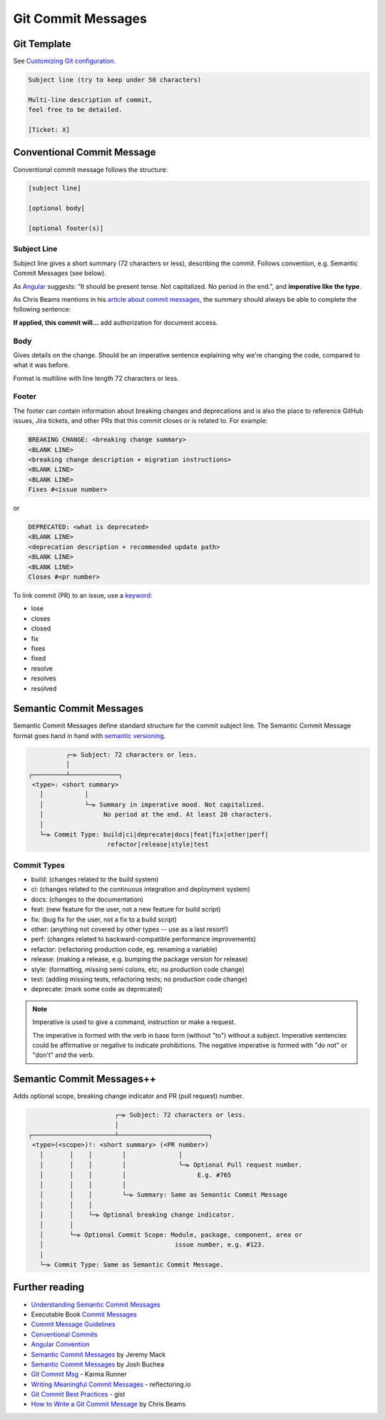 Git Commit Messages
====================

Git Template
-------------------------------

See `Customizing Git configuration <https://git-scm.com/book/en/v2/Customizing-Git-Git-Configuration>`__.

.. code-block:: none

   Subject line (try to keep under 50 characters)

   Multi-line description of commit,
   feel free to be detailed.

   [Ticket: X]

Conventional Commit Message
---------------------------

Conventional commit message follows the structure:

.. code-block:: none

   [subject line]

   [optional body]

   [optional footer(s)]

Subject Line
~~~~~~~~~~~~~

Subject line gives a short summary (72 characters or less), describing the commit. Follows convention, e.g. Semantic Commit Messages (see below).

As `Angular <https://github.com/angular/angular/blob/master/CONTRIBUTING.md#commit>`__ suggests: “It should be present tense. Not capitalized. No period in the end.”, and **imperative like the type**.

As Chris Beams mentions in his `article about commit messages <https://cbea.ms/git-commit/>`__, the summary should always be able to complete the following sentence:

**If applied, this commit will…** add authorization for document access.

Body
~~~~~

Gives details on the change. Should be an imperative sentence explaining why we're changing the code, compared to what it was before.

Format is multiline with line length 72 characters or less.

Footer
~~~~~~~

The footer can contain information about breaking changes and deprecations and is also the place to reference GitHub issues, Jira tickets, and other PRs that this commit closes or is related to. For example:

.. code-block:: none

   BREAKING CHANGE: <breaking change summary>
   <BLANK LINE>
   <breaking change description + migration instructions>
   <BLANK LINE>
   <BLANK LINE>
   Fixes #<issue number>

or

.. code-block:: none

   DEPRECATED: <what is deprecated>
   <BLANK LINE>
   <deprecation description + recommended update path>
   <BLANK LINE>
   <BLANK LINE>
   Closes #<pr number>

To link commit (PR) to an issue, use a `keyword <https://docs.github.com/en/issues/tracking-your-work-with-issues/linking-a-pull-request-to-an-issue#linking-a-pull-request-to-an-issue-using-a-keyword>`__:

- lose
- closes
- closed
- fix
- fixes
- fixed
- resolve
- resolves
- resolved

Semantic Commit Messages
-------------------------------------

Semantic Commit Messages define standard structure for the commit subject line. The Semantic Commit Message format goes hand in hand with `semantic versioning <https://semver.org/>`__.

.. code-block:: none

             ┌─⫸ Subject: 72 characters or less.
             │
   ┌─────────┴─────────────┐
    <type>: <short summary>
      │           │
      │           └─⫸ Summary in imperative mood. Not capitalized.
      │                No period at the end. At least 20 characters.
      │
      └─⫸ Commit Type: build|ci|deprecate|docs|feat|fix|other|perf|
                        refactor|release|style|test

Commit Types
~~~~~~~~~~~~~

- build: (changes related to the build system)
- ci: (changes related to the continuous integration and deployment system)
- docs: (changes to the documentation)
- feat: (new feature for the user, not a new feature for build script)
- fix: (bug fix for the user, not a fix to a build script)
- other: (anything not covered by other types -- use as a last resort!)
- perf: (changes related to backward-compatible performance improvements)
- refactor: (refactoring production code, eg. renaming a variable)
- release: (making a release, e.g. bumping the package version for release)
- style: (formatting, missing semi colons, etc; no production code change)
- test: (adding missing tests, refactoring tests; no production code change)
- deprecate: (mark some code as deprecated)

.. note::

   Imperative is used to give a command, instruction or make a request.

   The imperative is formed with the verb in base form (without "to") without a subject. Imperative sentencies could be affirmative or negative to indicate prohibitions. The negative imperative is formed with "do not" or "don't" and the verb.

Semantic Commit Messages++
-------------------------------------

Adds optional scope, breaking change indicator and PR (pull request) number.

.. code-block:: none

                          ┌─⫸ Subject: 72 characters or less.
                          │
   ┌──────────────────────┴────────────────────────┐
    <type>(<scope>)!: <short summary> (<PR number>)
      │       │    │        │              │
      │       │    │        │              └─⫸ Optional Pull request number.
      │       │    │        │                   E.g. #765
      │       │    │        │
      │       │    │        └─⫸ Summary: Same as Semantic Commit Message
      │       │    │
      │       │    └─⫸ Optional breaking change indicator.
      │       │
      │       └─⫸ Optional Commit Scope: Module, package, component, area or
      │                                   issue number, e.g. #123.
      │
      └─⫸ Commit Type: Same as Semantic Commit Message.


Further reading
----------------

- `Understanding Semantic Commit Messages <https://nitayneeman.com/posts/understanding-semantic-commit-messages-using-git-and-angular/>`__
- Executable Book `Commit Messages <https://executablebooks.org/en/latest/contributing.html#commit-messages>`__
- `Commit Message Guidelines <https://gist.github.com/robertpainsi/b632364184e70900af4ab688decf6f53>`__
- `Conventional Commits <https://www.conventionalcommits.org/en/v1.0.0/>`__
- `Angular Convention <https://github.com/angular/angular/blob/master/CONTRIBUTING.md#-commit-message-format>`__
- `Semantic Commit Messages <https://sparkbox.com/foundry/semantic_commit_messages>`__ by Jeremy Mack
- `Semantic Commit Messages <https://gist.github.com/joshbuchea/6f47e86d2510bce28f8e7f42ae84c716>`__ by Josh Buchea
- `Git Commit Msg <http://karma-runner.github.io/6.3/dev/git-commit-msg.html>`__ - Karma Runner
- `Writing Meaningful Commit Messages <https://reflectoring.io/meaningful-commit-messages/>`_ - reflectoring.io
- `Git Commit Best Practices <https://gist.github.com/luismts/495d982e8c5b1a0ced4a57cf3d93cf60>`__ - gist
- `How to Write a Git Commit Message <https://cbea.ms/git-commit/>`__ by Chris Beams
